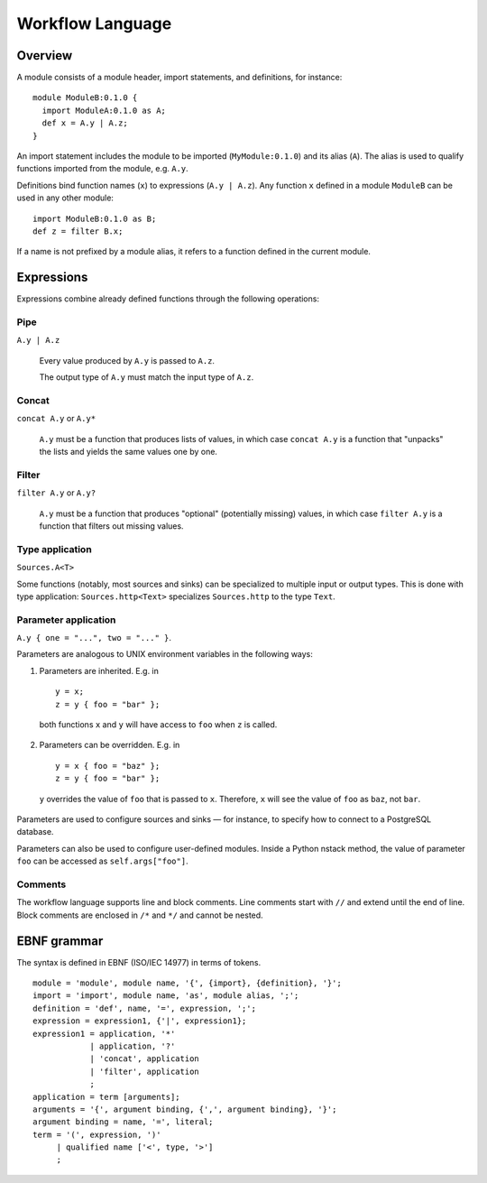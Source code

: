 .. _workflow-language:

Workflow Language
=================

Overview
--------

A module consists of a module header, import statements, and definitions,
for instance: ::

  module ModuleB:0.1.0 {
    import ModuleA:0.1.0 as A;
    def x = A.y | A.z;
  }

An import statement includes the module to be imported (``MyModule:0.1.0``)
and its alias (``A``).
The alias is used to qualify functions imported from the module,
e.g. ``A.y``.

Definitions bind function names (``x``) to expressions (``A.y | A.z``).
Any function ``x`` defined in a module ``ModuleB`` can be used in
any other module: ::

    import ModuleB:0.1.0 as B;
    def z = filter B.x;

If a name is not prefixed by a module alias, it refers to a function defined in
the current module.

Expressions
-----------

Expressions combine already defined functions through the following operations:

Pipe
^^^^^
``A.y | A.z``

  Every value produced by ``A.y`` is passed to ``A.z``.

  The output type of ``A.y`` must match the input type of ``A.z``.

Concat 
^^^^^^
``concat A.y`` or ``A.y*``
  
  ``A.y`` must be a function that produces lists of values,
  in which case ``concat A.y`` is a function that "unpacks" the lists
  and yields the same values one by one.

Filter
^^^^^^
``filter A.y`` or ``A.y?``

  ``A.y`` must be a function that produces "optional" (potentially missing) values,
  in which case ``filter A.y`` is a function that filters out missing values.

Type application 
^^^^^^^^^^^^^^^^
``Sources.A<T>``

Some functions (notably, most sources and sinks) can be specialized
to multiple input or output types.
This is done with type application: ``Sources.http<Text>`` specializes
``Sources.http`` to the type ``Text``.

Parameter application
^^^^^^^^^^^^^^^^^^^^^
``A.y { one = "...", two = "..." }``.

Parameters are analogous to UNIX environment variables in the following ways:

1. Parameters are inherited. E.g. in ::

    y = x;
    z = y { foo = "bar" };

  both functions ``x`` and ``y`` will have access to ``foo`` when ``z`` is
  called.

2. Parameters can be overridden. E.g. in ::

      y = x { foo = "baz" };
      z = y { foo = "bar" };

  ``y`` overrides the value of ``foo`` that is passed to ``x``.
  Therefore, ``x`` will see the value of ``foo`` as ``baz``, not ``bar``.

Parameters are used to configure sources and sinks —
for instance, to specify how to connect to a PostgreSQL database.

Parameters can also be used to configure user-defined modules.
Inside a Python nstack method, the value of parameter ``foo`` can be accessed as
``self.args["foo"]``.

Comments 
^^^^^^^^

The workflow language supports line and block comments.
Line comments start with ``//`` and extend until the end of line.
Block comments are enclosed in ``/*`` and ``*/`` and cannot be nested.

EBNF grammar
------------

The syntax is defined in EBNF (ISO/IEC 14977) in terms of tokens.

.. highlight:: ebnf

::

  module = 'module', module name, '{', {import}, {definition}, '}';
  import = 'import', module name, 'as', module alias, ';';
  definition = 'def', name, '=', expression, ';';
  expression = expression1, {'|', expression1};
  expression1 = application, '*'
              | application, '?'
              | 'concat', application
              | 'filter', application
              ;
  application = term [arguments];
  arguments = '{', argument binding, {',', argument binding}, '}';
  argument binding = name, '=', literal;
  term = '(', expression, ')'
       | qualified name ['<', type, '>']
       ;
